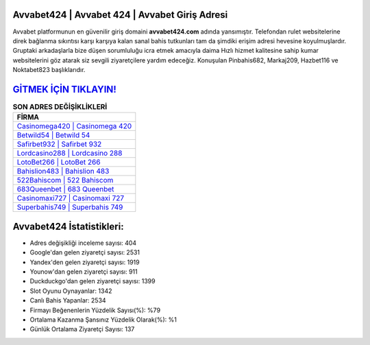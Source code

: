 ﻿Avvabet424 | Avvabet 424 | Avvabet Giriş Adresi
===================================

.. image:: images/avvabet-giris.jpg
   :width: 600
   
Avvabet platformunun en güvenilir giriş domaini **avvabet424.com** adında yansımıştır. Telefondan rulet websitelerine direk bağlanma sıkıntısı karşı karşıya kalan sanal bahis tutkunları tam da şimdiki erişim adresi hevesine koyulmuşlardır. Gruptaki arkadaşlarla bize düşen sorumluluğu icra etmek amacıyla daima Hızlı hizmet kalitesine sahip kumar websitelerini göz atarak siz sevgili ziyaretçilere yardım edeceğiz. Konuşulan Pinbahis682, Markaj209, Hazbet116 ve Noktabet823 başlıklarıdır.

`GİTMEK İÇİN TIKLAYIN! <https://urlday.cc/git>`_
==============

.. list-table:: **SON ADRES DEĞİŞİKLİKLERİ**
   :widths: 100
   :header-rows: 1

   * - FİRMA
   * - `Casinomega420 | Casinomega 420 <casinomega420-casinomega-420-casinomega-giris-adresi.html>`_
   * - `Betwild54 | Betwild 54 <betwild54-betwild-54-betwild-giris-adresi.html>`_
   * - `Safirbet932 | Safirbet 932 <safirbet932-safirbet-932-safirbet-giris-adresi.html>`_	 
   * - `Lordcasino288 | Lordcasino 288 <lordcasino288-lordcasino-288-lordcasino-giris-adresi.html>`_	 
   * - `LotoBet266 | LotoBet 266 <lotobet266-lotobet-266-lotobet-giris-adresi.html>`_ 
   * - `Bahislion483 | Bahislion 483 <bahislion483-bahislion-483-bahislion-giris-adresi.html>`_
   * - `522Bahiscom | 522 Bahiscom <522bahiscom-522-bahiscom-bahiscom-giris-adresi.html>`_	 
   * - `683Queenbet | 683 Queenbet <683queenbet-683-queenbet-queenbet-giris-adresi.html>`_
   * - `Casinomaxi727 | Casinomaxi 727 <casinomaxi727-casinomaxi-727-casinomaxi-giris-adresi.html>`_
   * - `Superbahis749 | Superbahis 749 <superbahis749-superbahis-749-superbahis-giris-adresi.html>`_
	 
Avvabet424 İstatistikleri:
===================================	 
* Adres değişikliği inceleme sayısı: 404
* Google'dan gelen ziyaretçi sayısı: 2531
* Yandex'den gelen ziyaretçi sayısı: 1919
* Younow'dan gelen ziyaretçi sayısı: 911
* Duckduckgo'dan gelen ziyaretçi sayısı: 1399
* Slot Oyunu Oynayanlar: 1342
* Canlı Bahis Yapanlar: 2534
* Firmayı Beğenenlerin Yüzdelik Sayısı(%): %79
* Ortalama Kazanma Şansınız Yüzdelik Olarak(%): %1
* Günlük Ortalama Ziyaretçi Sayısı: 137
